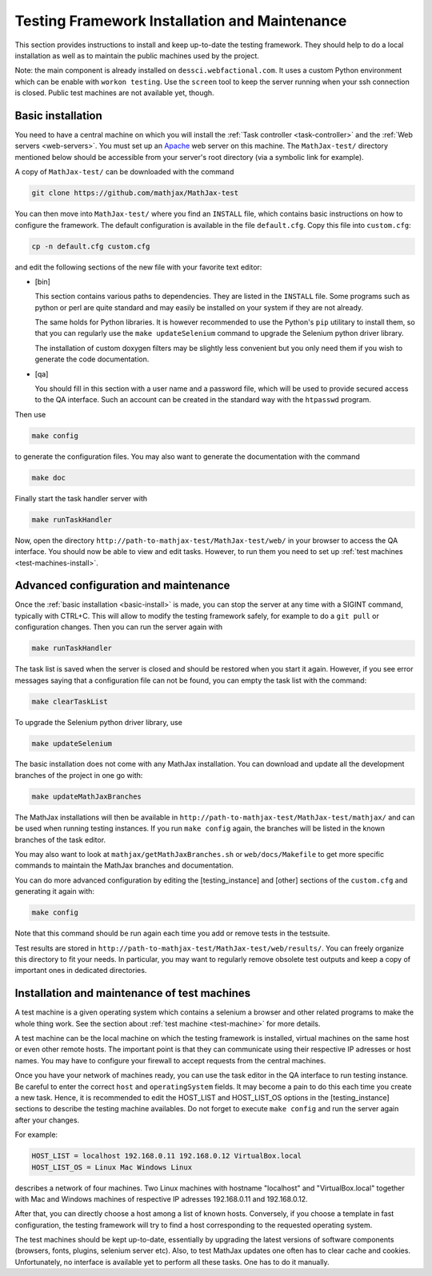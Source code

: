.. _installation:

##############################################
Testing Framework Installation and Maintenance
##############################################

This section provides instructions to install and keep up-to-date the testing
framework. They should help to do a local installation as well as to maintain
the public machines used by the project.

Note: the main component is already installed on ``dessci.webfactional.com``.
It uses a custom Python environment which can be enable with ``workon testing``.
Use the ``screen`` tool to keep the server running when your ssh connection
is closed. Public test machines are not available yet, though.

.. _basic-install:

Basic installation
==================

You need to have a central machine on which you will install
the :ref:`Task controller <task-controller>` and the
:ref:`Web servers <web-servers>`. You must set up an
`Apache <http://www.apache.org/>`_ web server on this machine. The
``MathJax-test/`` directory mentioned below should be accessible from your
server's root directory (via a symbolic link for example).

A copy of ``MathJax-test/`` can be downloaded with the command

.. code-block:: bash

   git clone https://github.com/mathjax/MathJax-test

You can then move into ``MathJax-test/`` where you find an ``INSTALL`` file,
which contains basic instructions on how to configure the framework. The default
configuration is available in the file ``default.cfg``. Copy this file into
``custom.cfg``:

.. code-block:: bash

   cp -n default.cfg custom.cfg

and edit the following sections of the new file with your favorite text editor:

- [bin]
  
  This section contains various paths to dependencies. They are listed in the
  ``INSTALL`` file. Some programs such as python or perl are
  quite standard and may easily be installed on your system if they are not
  already.

  The same holds for Python libraries. It is however recommended to use
  the Python's ``pip`` utilitary to install them, so that you can regularly use
  the ``make updateSelenium`` command to upgrade the Selenium python driver
  library.

  The installation of custom doxygen filters may be slightly less convenient
  but you only need them if you wish to generate the code documentation.

- [qa]

  You should fill in this section with a user name and a password file, which
  will be used to provide secured access to the QA interface. Such an
  account can be created in the standard way with the ``htpasswd``
  program.

Then use

.. code-block:: bash

   make config

to generate the configuration files. You may also want to generate the
documentation with the command

.. code-block:: bash

   make doc

Finally start the task handler server with

.. code-block:: bash

   make runTaskHandler

Now, open the directory ``http://path-to-mathjax-test/MathJax-test/web/`` in
your browser to access the QA interface. You should now be able to view and
edit tasks. However, to run them you need to set up
:ref:`test machines <test-machines-install>`.

.. _advanced-install:

Advanced configuration and maintenance
======================================

Once the :ref:`basic installation <basic-install>` is made, you can stop
the server at any time with a SIGINT command, typically with CTRL+C. This will
allow to modify the testing framework safely, for example to do a ``git pull``
or configuration changes. Then you can run the server again with

.. code-block:: bash

   make runTaskHandler

The task list is saved when the server is closed and should be restored when you
start it again. However, if you see error messages saying that a configuration
file can not be found, you can empty the task list with the command:

.. code-block:: bash

   make clearTaskList

To upgrade the Selenium python driver library, use

.. code-block:: bash

   make updateSelenium

The basic installation does not come with any MathJax installation. You can
download and update all the development branches of the project in one go with:

.. code-block:: bash

   make updateMathJaxBranches

The MathJax installations will then be available in
``http://path-to-mathjax-test/MathJax-test/mathjax/`` and can be used when
running testing instances. If you run ``make config`` again, the branches will
be listed in the known branches of the task editor.

You may also want to look at ``mathjax/getMathJaxBranches.sh`` or 
``web/docs/Makefile`` to get more specific commands to maintain the MathJax
branches and documentation.

You can do more advanced configuration by editing the [testing_instance] and
[other] sections of the ``custom.cfg`` and generating it again with:

.. code-block:: bash

   make config

Note that this command should be run again each time you add or remove tests in
the testsuite.

Test results are stored in
``http://path-to-mathjax-test/MathJax-test/web/results/``. You can freely
organize this directory to fit your needs. In particular, you may want
to regularly remove obsolete test outputs and keep a copy of important ones in 
dedicated directories.

.. _test-machines-install:

Installation and maintenance of test machines
=============================================

A test machine is a given operating system which contains a selenium a browser
and other related programs to make the whole thing work. See the section about
:ref:`test machine <test-machine>` for more details.

A test machine can be the local machine on which the testing framework is
installed, virtual machines on the same host or even other remote hosts. The
important point is that they can communicate using their respective IP adresses
or host names. You may have to configure your firewall to accept requests from
the central machines.

Once you have your network of machines ready, you can use the task editor in
the QA interface to run testing instance. Be careful to enter the correct
``host`` and ``operatingSystem`` fields. It may become a pain to do this each
time you create a new task. Hence, it is recommended to edit the HOST_LIST and
HOST_LIST_OS options in the [testing_instance] sections to describe the
testing machine availables. Do not forget to execute ``make config`` and run
the server again after your changes.

For example:

.. code-block:: bash

   HOST_LIST = localhost 192.168.0.11 192.168.0.12 VirtualBox.local
   HOST_LIST_OS = Linux Mac Windows Linux

describes a network of four machines. Two Linux machines with hostname
"localhost" and "VirtualBox.local" together with Mac and Windows machines of
respective IP adresses 192.168.0.11 and 192.168.0.12.

After that, you can directly choose a host among a list of known hosts.
Conversely, if you choose a template in fast configuration, the testing
framework will try to find a host corresponding to the requested operating
system.

The test machines should be kept up-to-date, essentially by upgrading the latest
versions of software components (browsers, fonts, plugins, selenium server etc).
Also, to test MathJax updates one often has to clear cache and cookies.
Unfortunately, no interface is available yet to perform all these tasks. One
has to do it manually.

